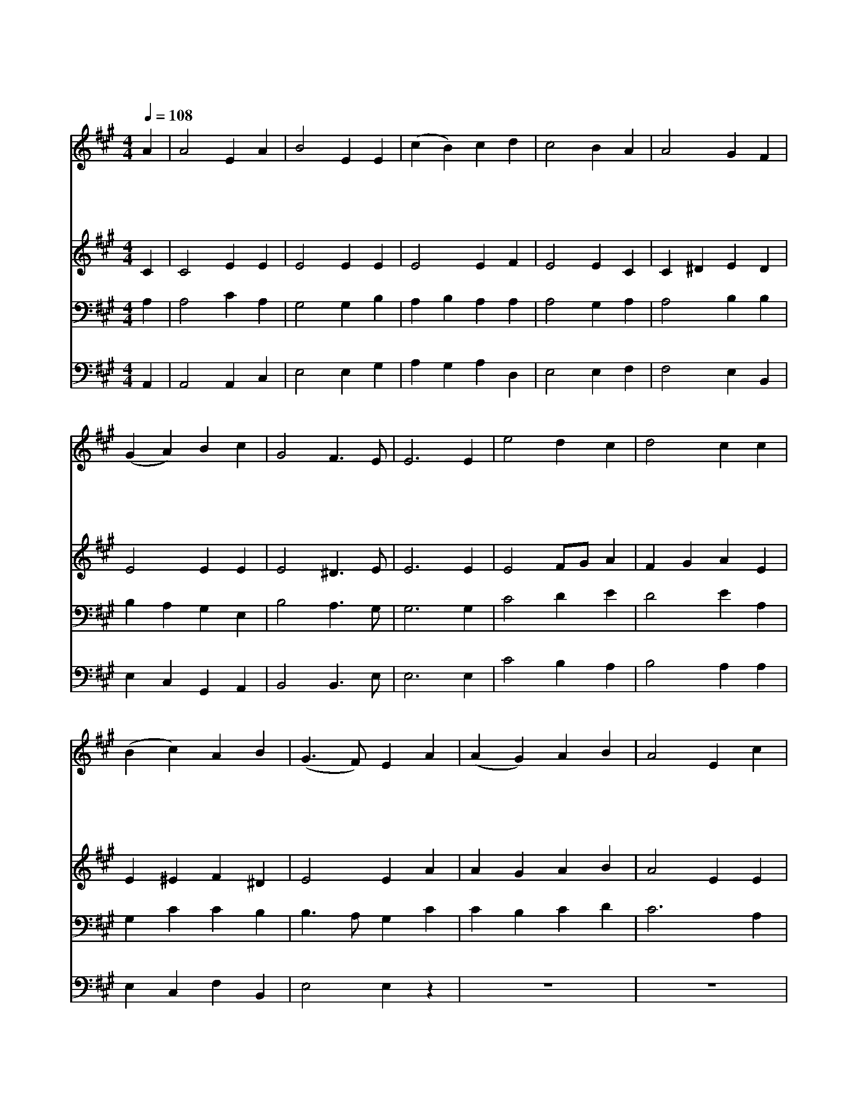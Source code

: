 X:122
T:참 반가운 신도여
Z:Copyright © 1997 by Àü µµ È¯
Z:All Rights Reserved
%%score 1 2 3 4
L:1/4
Q:1/4=108
M:4/4
I:linebreak $
K:A
V:1 treble
V:2 treble
V:3 bass
V:4 bass
V:1
 A | A2 E A | B2 E E | (c B) c d | c2 B A | A2 G F | (G A) B c | G2 F3/2 E/ | E3 E | e2 d c | %10
w: 참|반 가 운|성 도 여|다 * 이 리|와 서 베|들 레 헴|성 * 내 에|가 봅 시|다 저|구 유 에|
w: 저|천 사 여|찬 송 을|높 * 이 불|러 서 온|광 활 한|천 * 지 를|울 리 게|해 주|하 나 님|
w: 이|세 상 에|주 께 서|강 * 생 할|때 에 참|신 과 참|사 * 람 이|되 시 려|고 동|정 녀 의|
w: 여|호 와 의|말 씀 이|육 * 신 을|입 어 날|구 원 할|구 * 주 가|되 셨 도|다 늘|감 사 한|
 d2 c c | (B c) A B | (G3/2 F/) E A | (A G) A B | A2 E c | (c B) c d | c2 B c | (d c) B A | %18
w: 누 이 신|아 * 기 를|보 * 고 업|드 * 려 절|하 세 업|드 * 려 절|하 세 업|드 * 려 절|
w: 에 게 늘|영 * 광 돌|리 * 고 *||||||
w: 몸 에 서|나 * 시 었|으 * 니 *||||||
w: 찬 송 을|돌 * 려 보|내 * 고 *||||||
 G2 A d | c2 B3/2 A/ A3 :| A2 A2 |] |] %22
w: 하 세 구|세 주 났 네|아 멘||
w: ||||
w: ||||
w: ||||
V:2
 C | C2 E E | E2 E E | E2 E F | E2 E C | C ^D E D | E2 E E | E2 ^D3/2 E/ | E3 E | E2 F/G/ A | %10
 F G A E | E ^E F ^D | E2 E A | A G A B | A2 E E | E2 E E | E2 E A | F/G/ A E E/^D/ | E2 E F | %19
 E2 D3/2 C/ | C3 :| D2 C2 |] |] %23
V:3
 A, | A,2 C A, | G,2 G, B, | A, B, A, A, | A,2 G, A, | A,2 B, B, | B, A, G, E, | B,2 A,3/2 G,/ | %8
 G,3 G, | C2 D E | D2 E A, | G, C C B, | B,3/2 A,/ G, C | C B, C D | C3 A, | A, G, A, B, | %16
 A,2 G, E | D E B, B, | B,2 A, A, | A,2 G,3/2 A,/ | A,3 :| F,2 E,2 |] |] %23
V:4
 A,, | A,,2 A,, C, | E,2 E, G, | A, G, A, D, | E,2 E, F, | F,2 E, B,, | E, C, G,, A,, | %7
 B,,2 B,,3/2 E,/ | E,3 E, | C2 B, A, | B,2 A, A, | E, C, F, B,, | E,2 E, z | z4 | z4 | z4 | %16
 z2 z A, | B, A, G, F, | E, =D, C, D, | E,2 E,3/2 A,,/ | A,,3 :| D,2 A,,2 |] |] %23
